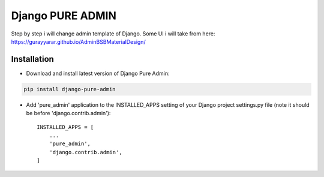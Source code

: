 ==========
Django PURE ADMIN
==========
Step by step i will change admin template of Django. Some UI i will take from here: https://gurayyarar.github.io/AdminBSBMaterialDesign/

.. image:: http://res.cloudinary.com/responsivebreakpoints/image/upload/c_scale,w_555/v1505836384/Screen_Shot_2017-09-19_at_8.48.19_PM_kzwtuu.png
    :width: 500px
    :height: 500px
    :scale: 50%
    :alt: Login admin
    :align: center

.. image:: http://res.cloudinary.com/responsivebreakpoints/image/upload/c_scale,w_952/v1505836583/Screen_Shot_2017-09-19_at_8.48.03_PM_ktd6iz.png
    :width: 800px
    :height: 800px
    :scale: 50%
    :alt: App list
    :align: center

.. image:: http://res.cloudinary.com/responsivebreakpoints/image/upload/c_scale,w_849/v1505836653/Screen_Shot_2017-09-19_at_8.49.26_PM_qrkxbs.png
    :width: 800px
    :height: 800px
    :scale: 50%
    :alt: Change list
    :align: center

.. image:: http://res.cloudinary.com/responsivebreakpoints/image/upload/c_scale,w_1138/v1505836693/Screen_Shot_2017-09-19_at_8.50.31_PM_n31pq1.png
    :width: 800px
    :height: 800px
    :scale: 50%
    :alt: Change form
    :align: center

Installation
============
* Download and install latest version of Django Pure Admin:
.. code:: python

    pip install django-pure-admin

* Add 'pure_admin' application to the INSTALLED_APPS setting of your Django project settings.py file (note it should be before 'django.contrib.admin')::

    INSTALLED_APPS = [
        ...
        'pure_admin',
        'django.contrib.admin',
    ]


